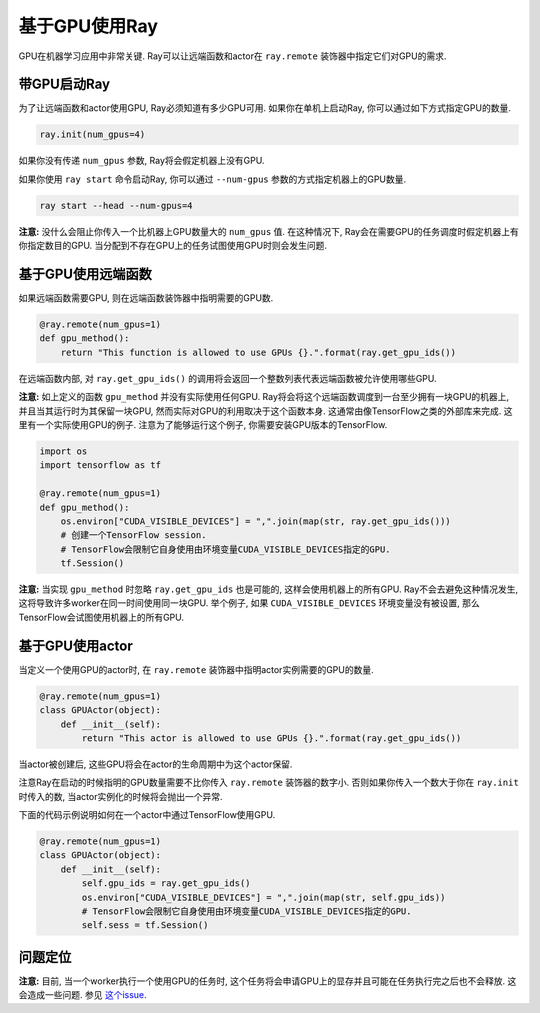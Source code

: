 基于GPU使用Ray
===================

GPU在机器学习应用中非常关键. Ray可以让远端函数和actor在 ``ray.remote`` 装饰器中指定它们对GPU的需求.

带GPU启动Ray
----------------------

为了让远端函数和actor使用GPU, Ray必须知道有多少GPU可用. 如果你在单机上启动Ray, 你可以通过如下方式指定GPU的数量.

.. code-block:: python

  ray.init(num_gpus=4)

如果你没有传递 ``num_gpus`` 参数, Ray将会假定机器上没有GPU.

如果你使用 ``ray start`` 命令启动Ray, 你可以通过 ``--num-gpus`` 参数的方式指定机器上的GPU数量.

.. code-block:: bash

  ray start --head --num-gpus=4

**注意:** 没什么会阻止你传入一个比机器上GPU数量大的 ``num_gpus`` 值.
在这种情况下, Ray会在需要GPU的任务调度时假定机器上有你指定数目的GPU.
当分配到不存在GPU上的任务试图使用GPU时则会发生问题.

基于GPU使用远端函数
--------------------------------

如果远端函数需要GPU, 则在远端函数装饰器中指明需要的GPU数.

.. code-block:: python

  @ray.remote(num_gpus=1)
  def gpu_method():
      return "This function is allowed to use GPUs {}.".format(ray.get_gpu_ids())

在远端函数内部, 对 ``ray.get_gpu_ids()`` 的调用将会返回一个整数列表代表远端函数被允许使用哪些GPU.

**注意:** 如上定义的函数 ``gpu_method`` 并没有实际使用任何GPU.
Ray将会将这个远端函数调度到一台至少拥有一块GPU的机器上, 并且当其运行时为其保留一块GPU,
然而实际对GPU的利用取决于这个函数本身.
这通常由像TensorFlow之类的外部库来完成. 这里有一个实际使用GPU的例子.
注意为了能够运行这个例子, 你需要安装GPU版本的TensorFlow.

.. code-block:: python

  import os
  import tensorflow as tf

  @ray.remote(num_gpus=1)
  def gpu_method():
      os.environ["CUDA_VISIBLE_DEVICES"] = ",".join(map(str, ray.get_gpu_ids()))
      # 创建一个TensorFlow session.
      # TensorFlow会限制它自身使用由环境变量CUDA_VISIBLE_DEVICES指定的GPU.
      tf.Session()

**注意:** 当实现 ``gpu_method`` 时忽略 ``ray.get_gpu_ids`` 也是可能的, 这样会使用机器上的所有GPU.
Ray不会去避免这种情况发生, 这将导致许多worker在同一时间使用同一块GPU.
举个例子, 如果 ``CUDA_VISIBLE_DEVICES`` 环境变量没有被设置, 那么TensorFlow会试图使用机器上的所有GPU.

基于GPU使用actor
----------------------

当定义一个使用GPU的actor时, 在 ``ray.remote`` 装饰器中指明actor实例需要的GPU的数量.

.. code-block:: python

  @ray.remote(num_gpus=1)
  class GPUActor(object):
      def __init__(self):
          return "This actor is allowed to use GPUs {}.".format(ray.get_gpu_ids())

当actor被创建后, 这些GPU将会在actor的生命周期中为这个actor保留.

注意Ray在启动的时候指明的GPU数量需要不比你传入 ``ray.remote`` 装饰器的数字小.
否则如果你传入一个数大于你在 ``ray.init`` 时传入的数, 当actor实例化的时候将会抛出一个异常.

下面的代码示例说明如何在一个actor中通过TensorFlow使用GPU.

.. code-block:: python

  @ray.remote(num_gpus=1)
  class GPUActor(object):
      def __init__(self):
          self.gpu_ids = ray.get_gpu_ids()
          os.environ["CUDA_VISIBLE_DEVICES"] = ",".join(map(str, self.gpu_ids))
          # TensorFlow会限制它自身使用由环境变量CUDA_VISIBLE_DEVICES指定的GPU.
          self.sess = tf.Session()

问题定位
---------------

**注意:** 目前, 当一个worker执行一个使用GPU的任务时,
这个任务将会申请GPU上的显存并且可能在任务执行完之后也不会释放. 这会造成一些问题. 参见 `这个issue`_.

.. _`这个issue`: https://github.com/ray-project/ray/issues/616

